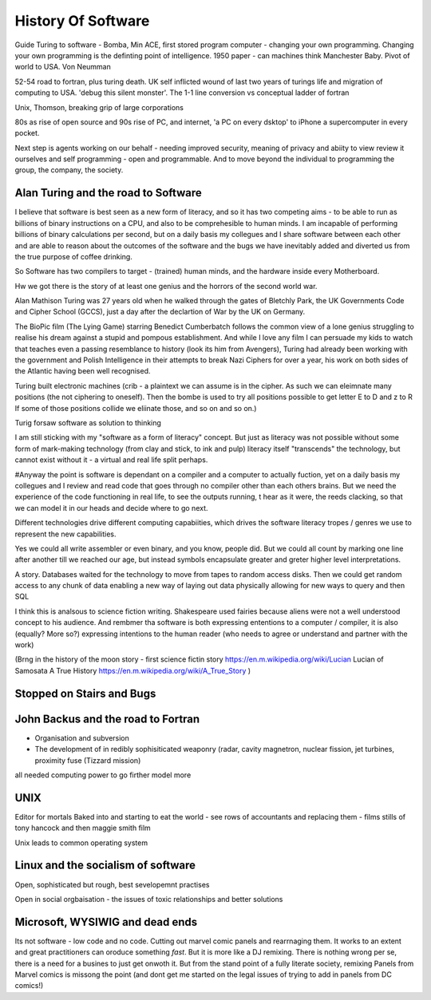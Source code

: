 History Of Software
===================
Guide
Turing to software - Bomba, Min ACE, first stored program computer - changing your own programming.  
Changing your own programming is the definting point of intelligence. 1950 paper - can machines think
Manchester Baby. Pivot of world to USA. Von Neumman

52-54 road to fortran, plus turing death.
UK self inflicted wound of last two years of turings life and migration of computing to USA.
'debug this silent monster'. The 1-1 line conversion vs conceptual ladder of fortran

Unix, Thomson, breaking grip of large corporations

80s as rise of open source and 90s rise of PC, and internet, 'a PC on every dsktop' to iPhone a supercomputer in every pocket.

Next step is agents working on our behalf - needing improved security, meaning of privacy and abiity to view review it ourselves and self programming - open and programmable.  And to move beyond the individual to programming the group, the company, the society.




Alan Turing and the road to Software 
-------------------------

I believe that software is best seen as a new form of literacy, and so it has two competing aims - to be able to run as billions of binary instructions on a CPU, and also to be comprehesible to human minds.  I am incapable of performing billions of binary calculations per second, but on a daily basis my collegues and I share software between each other and are able to reason about the outcomes of the software and the bugs we have inevitably added and diverted us from the true purpose of coffee drinking.

So Software has two compilers to target - (trained) human minds, and the hardware inside every Motherboard.

Hw we got there is the story of at least one genius and the horrors of the second world war.

Alan Mathison Turing was 27 years old when he walked through the gates of Bletchly Park, the UK Governments Code and Cipher School (GCCS), just a day after the declartion of War by the UK on Germany. 


The BioPic film (The Lying Game) starring Benedict Cumberbatch follows the common view of a lone genius struggling to realise his dream against a stupid and pompous establishment.  And while I love any film I can persuade my kids to watch that teaches even a passing resemblance to history (look its him from Avengers), Turing had already been working with the government and Polish Intelligence in their attempts to break Nazi Ciphers for over a year, his work on both sides of the Atlantic having been well recognised.

Turing built electronic machines (crib - a plaintext we can assume is in the cipher. As such we can eleimnate many positions (the not ciphering to oneself). Then the bombe is used to try all positions possible to get letter E to D and z to R If some of those positions collide we eliinate those, and so on and so on.)



Turig forsaw software as solution to thinking

I am still sticking with my "software as a form of literacy" concept.  But just as literacy was not possible without some form of mark-making technology (from clay and stick, to ink and pulp) literacy itself "transcends" the technology, but cannot exist without it - a virtual and real life split perhaps.

#Anyway the point is software is dependant on a compiler and a computer to actually fuction, yet on a daily basis my collegues and I review and read code that goes through no compiler other than each others brains.  But we need the experience of the code functioning in real life, to see the outputs running,
t hear as it were, the reeds clacking, so that we can model it in our heads and decide where to go next.

Different technologies drive different computing capabiities, which drives the software literacy tropes / genres we use to represent the new capabilities.

Yes we could all write assembler or even binary, and you know, people did. But we could all count by marking one line after another till we reached our age, but instead symbols encapsulate greater and greter higher level interpretations.

A story.
Databases waited for the technology to move from tapes to random access disks. Then we could get random access to any chunk of data enabling a new way of laying out data physically allowing for new ways to query and then SQL 
 

I think this is analsous to science fiction writing.
Shakespeare used fairies because aliens were not a well understood concept to his audience.  And rembmer tha software is both expressing ententions to a computer / compiler, it is also (equally? More so?) expressing intentions to the human reader (who needs to agree or understand and partner with the work)

(Brng in the history of the moon story - first science fictin story
https://en.m.wikipedia.org/wiki/Lucian
Lucian of Samosata 
A True History
https://en.m.wikipedia.org/wiki/A_True_Story
)


Stopped on Stairs and Bugs
---------------------------

John Backus and the road to Fortran
-------
- Organisation and subversion 
- The development of in redibly sophisiticated weaponry (radar, cavity magnetron, nuclear fission, jet turbines, proximity fuse (Tizzard mission)

all needed computing power to go firther model more




UNIX 
----
Editor for mortals
Baked into and starting to eat the world - see rows of accountants and replacing them - films stills of tony hancock and then maggie smith film

Unix leads to common operating system 


Linux and the socialism of software 
----------------------
Open, sophisticated but rough, best sevelopemnt practises 

Open in social orgbaisation - the issues of toxic relationships and better solutions


Microsoft, WYSIWIG and dead ends
------------------------
Its not software - low code and no code. Cutting out marvel comic panels and rearrnaging them. It works to an extent and great practitioners can oroduce something *fast*. But it is more like a DJ remixing. There is nothing wrong per se, there is a need for a busines to just get onwoth it.  But from the stand point of a fully literate society, remixing Panels from Marvel comics is missong the point (and dont get me started on the legal issues of trying to add in panels from DC comics!)




